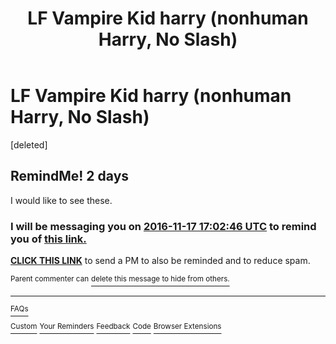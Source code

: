 #+TITLE: LF Vampire Kid harry (nonhuman Harry, No Slash)

* LF Vampire Kid harry (nonhuman Harry, No Slash)
:PROPERTIES:
:Score: 1
:DateUnix: 1479229178.0
:DateShort: 2016-Nov-15
:FlairText: Request
:END:
[deleted]


** RemindMe! 2 days

I would like to see these.
:PROPERTIES:
:Author: Skeletickles
:Score: 1
:DateUnix: 1479229274.0
:DateShort: 2016-Nov-15
:END:

*** I will be messaging you on [[http://www.wolframalpha.com/input/?i=2016-11-17%2017:02:46%20UTC%20To%20Local%20Time][*2016-11-17 17:02:46 UTC*]] to remind you of [[https://www.reddit.com/r/HPfanfiction/comments/5d3l4s/lf_vampire_kid_harry_nonhuman_harry_no_slash/da1gdpg][*this link.*]]

[[http://np.reddit.com/message/compose/?to=RemindMeBot&subject=Reminder&message=%5Bhttps://www.reddit.com/r/HPfanfiction/comments/5d3l4s/lf_vampire_kid_harry_nonhuman_harry_no_slash/da1gdpg%5D%0A%0ARemindMe!%20%202%20days][*CLICK THIS LINK*]] to send a PM to also be reminded and to reduce spam.

^{Parent commenter can} [[http://np.reddit.com/message/compose/?to=RemindMeBot&subject=Delete%20Comment&message=Delete!%20da1ggm2][^{delete this message to hide from others.}]]

--------------

[[http://np.reddit.com/r/RemindMeBot/comments/24duzp/remindmebot_info/][^{FAQs}]]

[[http://np.reddit.com/message/compose/?to=RemindMeBot&subject=Reminder&message=%5BLINK%20INSIDE%20SQUARE%20BRACKETS%20else%20default%20to%20FAQs%5D%0A%0ANOTE:%20Don't%20forget%20to%20add%20the%20time%20options%20after%20the%20command.%0A%0ARemindMe!][^{Custom}]]
[[http://np.reddit.com/message/compose/?to=RemindMeBot&subject=List%20Of%20Reminders&message=MyReminders!][^{Your Reminders}]]
[[http://np.reddit.com/message/compose/?to=RemindMeBotWrangler&subject=Feedback][^{Feedback}]]
[[https://github.com/SIlver--/remindmebot-reddit][^{Code}]]
[[https://np.reddit.com/r/RemindMeBot/comments/4kldad/remindmebot_extensions/][^{Browser Extensions}]]
:PROPERTIES:
:Author: RemindMeBot
:Score: 1
:DateUnix: 1479229372.0
:DateShort: 2016-Nov-15
:END:

